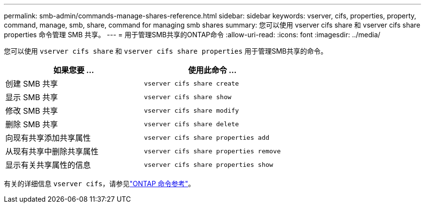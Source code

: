 ---
permalink: smb-admin/commands-manage-shares-reference.html 
sidebar: sidebar 
keywords: vserver, cifs, properties, property, command, manage, smb, share, command for managing smb shares 
summary: 您可以使用 vserver cifs share 和 vserver cifs share properties 命令管理 SMB 共享。 
---
= 用于管理SMB共享的ONTAP命令
:allow-uri-read: 
:icons: font
:imagesdir: ../media/


[role="lead"]
您可以使用 `vserver cifs share` 和 `vserver cifs share properties` 用于管理SMB共享的命令。

|===
| 如果您要 ... | 使用此命令 ... 


 a| 
创建 SMB 共享
 a| 
`vserver cifs share create`



 a| 
显示 SMB 共享
 a| 
`vserver cifs share show`



 a| 
修改 SMB 共享
 a| 
`vserver cifs share modify`



 a| 
删除 SMB 共享
 a| 
`vserver cifs share delete`



 a| 
向现有共享添加共享属性
 a| 
`vserver cifs share properties add`



 a| 
从现有共享中删除共享属性
 a| 
`vserver cifs share properties remove`



 a| 
显示有关共享属性的信息
 a| 
`vserver cifs share properties show`

|===
有关的详细信息 `vserver cifs`，请参见link:https://docs.netapp.com/us-en/ontap-cli/search.html?q=vserver+cifs["ONTAP 命令参考"^]。
